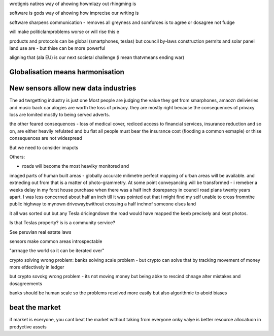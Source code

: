 wrotignis natires way of ahowing howmlazy out rhingming is

software is gods way of ahowing how imprecise our writing is

software sharpens communication - removes all greyness
and somforces is to agree or dosagree not fudge

will make politiclamproblems worse or will rise this e 


products and protocols can be global 
(smartphones, teslas) but council by-laws
construction permits and solar panel land use
are - but thise can be more powerful

aligning that (ala EU) is our next societal challenge
(i mean thatvmeans ending war) 

Globalisation means harmonisation
---------------------------------

New sensors allow new data industries
--------------------------------------
The ad twrgetting industry is just one
Most people are judging the value they get from smarphones,
amaozn delivieries and music back car alogies are worth the loss
of privacy.  they are mostly right because the consequences
of privaxy loss are lomited mostly to being served adverts.

the other feared consequences - loss of medical
cover, rediced access to financial services, insurance 
reduction and so on, are either heavily refulated
and bu fiat all people must bear the insurance cost (flooding a common exmaple)
or thise consequences are not widespread 


But we need to consider imapcts 

Others:

- roads will become the most heaviky monitored and 
imaged parts of human built areas - globally accurate milimetre perfect 
mapping of urban areas will be available. 
and extneding out from that is a matter of photo-grammetry.
At some point conveyancing will be transformed - i remeber a weeks delay in my forst house purchase 
when there was a half inch dosrepancy in council road plans 
twenty years apart.  I was less concerned about half an inch till it was pointed out that 
i might find my self unable to cross fromnthe public highway to mynown drivewaybwithout crossing a half inchnof someone elses land

it all was sorted out but any Tesla dricingndown the road would have mapped the keeb precisely
and kept photos.  

Is that Teslas property? is is a community service? 

See peruvian real eatate laws 

sensors make common areas introspectable 

"arrnage the world so it can be iterated over"


crypto solving wrong problem:
banks solving scale problem - 
but crypto can solve that by tracking movement of
money more efdectively in ledger

but crypto sovokg wrong problem - its not moving money but 
being abke to rescind chnage alter mistakes and dosagreements 

banks should be human scale so the problems resolved more easily
but also algorithmic to aboid biases

beat the market
---------------

if market is eceryone, you cant beat the market without taking from everyone
onky valye is better resource allocatuon in prodyctive assets 



